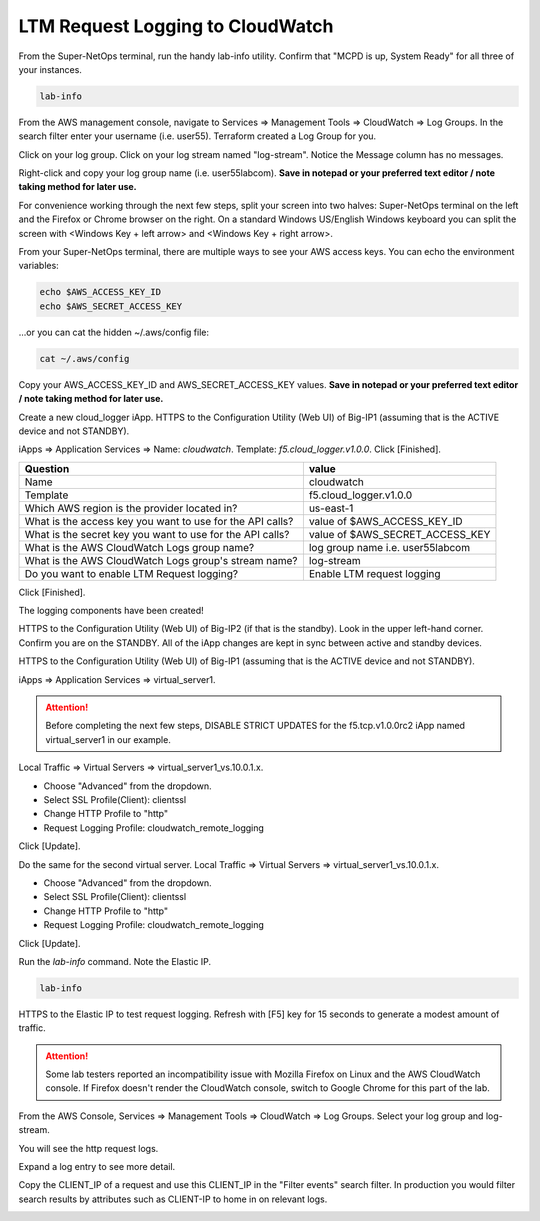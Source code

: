 LTM Request Logging to CloudWatch
=================================

From the Super-NetOps terminal, run the handy lab-info utility. Confirm that "MCPD is up, System Ready" for all three of your instances.

.. code-block:: bash

   lab-info

From the AWS management console, navigate to Services => Management Tools => CloudWatch => Log Groups. In the search filter enter your username (i.e. user55). Terraform created a Log Group for you.

.. image:: ./images/1_log-stream.png
  :scale: 50%

Click on your log group. Click on your log stream named "log-stream". Notice the Message column has no messages.

.. image:: ./images/2_log-stream.png
  :scale: 50%

Right-click and copy your log group name (i.e. user55labcom). **Save in notepad or your preferred text editor / note taking method for later use.**

.. image:: ./images/3_copy_log-stream.png
  :scale: 50%

For convenience working through the next few steps, split your screen into two halves: Super-NetOps terminal on the left and the Firefox or Chrome browser on the right. On a standard Windows US/English Windows keyboard you can split the screen with <Windows Key + left arrow> and <Windows Key + right arrow>.

From your Super-NetOps terminal, there are multiple ways to see your AWS access keys. You can echo the environment variables:

.. code-block:: bash

   echo $AWS_ACCESS_KEY_ID
   echo $AWS_SECRET_ACCESS_KEY

...or you can cat the hidden ~/.aws/config file:

.. code-block:: bash

   cat ~/.aws/config

Copy your AWS_ACCESS_KEY_ID and AWS_SECRET_ACCESS_KEY values. **Save in notepad or your preferred text editor / note taking method for later use.**

Create a new cloud_logger iApp. HTTPS to the Configuration Utility (Web UI) of Big-IP1 (assuming that is the ACTIVE device and not STANDBY).

iApps => Application Services => Name: `cloudwatch`. Template: `f5.cloud_logger.v1.0.0`. Click [Finished].

.. image:: ./images/4_create_iapp.png
  :scale: 50%

.. image:: ./images/5_create_iapp.png
  :scale: 50%

+--------------------------------------------------------------+----------------------------------+
| Question                                                     | value                            |
+==============================================================+==================================+
| Name                                                         | cloudwatch                       |
+--------------------------------------------------------------+----------------------------------+
| Template                                                     | f5.cloud_logger.v1.0.0           |
+--------------------------------------------------------------+----------------------------------+
| Which AWS region is the provider located in?                 | us-east-1                        |
+--------------------------------------------------------------+----------------------------------+
| What is the access key you want to use for the API calls?    | value of $AWS_ACCESS_KEY_ID      |
+--------------------------------------------------------------+----------------------------------+
| What is the secret key you want to use for the API calls?    | value of $AWS_SECRET_ACCESS_KEY  |
+--------------------------------------------------------------+----------------------------------+
| What is the AWS CloudWatch Logs group name?                  | log group name i.e. user55labcom |
+--------------------------------------------------------------+----------------------------------+
| What is the AWS CloudWatch Logs group's stream name?         | log-stream                       |
+--------------------------------------------------------------+----------------------------------+
| Do you want to enable LTM Request logging?                   | Enable LTM request logging       |
+--------------------------------------------------------------+----------------------------------+

.. image:: ./images/6_copy_access_keys.png
  :scale: 50%

Click [Finished].

.. image:: ./images/7_cloud_logging_iapp_finished.png
  :scale: 50%

The logging components have been created!

.. image:: ./images/7_cloud_logging_iapp_created.png
  :scale: 50%

HTTPS to the Configuration Utility (Web UI) of Big-IP2 (if that is the standby). Look in the upper left-hand corner. Confirm you are on the STANDBY. All of the iApp changes are kept in sync between active and standby devices. 

.. image:: ./images/8_standby_iapp_sync.png
  :scale: 50%

HTTPS to the Configuration Utility (Web UI) of Big-IP1 (assuming that is the ACTIVE device and not STANDBY).

iApps => Application Services => virtual_server1.

.. attention::

   Before completing the next few steps, DISABLE STRICT UPDATES for the f5.tcp.v1.0.0rc2 iApp named virtual_server1 in our example.

Local Traffic => Virtual Servers => virtual_server1_vs.10.0.1.x.

- Choose "Advanced" from the dropdown.
- Select SSL Profile(Client): clientssl
- Change HTTP Profile to "http"
- Request Logging Profile: cloudwatch_remote_logging

Click [Update].

.. image:: ./images/9_1st_virtual.png
  :scale: 50%

.. image:: ./images/10_virtual_advanced.png
  :scale: 50%

.. image:: ./images/11_request_logging_profile.png
  :scale: 50%

.. image:: ./images/12_1st_virtual_update.png
  :scale: 50%

Do the same for the second virtual server. Local Traffic => Virtual Servers => virtual_server1_vs.10.0.1.x.

- Choose "Advanced" from the dropdown.
- Select SSL Profile(Client): clientssl
- Change HTTP Profile to "http"
- Request Logging Profile: cloudwatch_remote_logging

Click [Update].

.. image:: ./images/13_2nd_virtual.png
  :scale: 50%

.. image:: ./images/14_2nd_request_logging_profile.png
  :scale: 50%

.. image:: ./images/15_2nd_virtual_update.png
  :scale: 50%

Run the `lab-info` command. Note the Elastic IP.

.. code-block:: bash

   lab-info

.. image:: ./images/16_elastic_ip_for_testing.png
  :scale: 50%

HTTPS to the Elastic IP to test request logging. Refresh with [F5] key for 15 seconds to generate a modest amount of traffic.

.. image:: ./images/17_refresh_https.png
  :scale: 50%

.. attention::

   Some lab testers reported an incompatibility issue with Mozilla Firefox on Linux and the AWS CloudWatch console. If Firefox doesn't render the CloudWatch console, switch to Google Chrome for this part of the lab.
   
From the AWS Console, Services => Management Tools => CloudWatch => Log Groups. Select your log group and log-stream.

.. image:: ./images/18_log-stream.png
  :scale: 50%

You will see the http request logs.

.. image:: ./images/18_log-stream_logs.png
  :scale: 50%

Expand a log entry to see more detail.

.. image:: ./images/19_log-stream_expand.png
  :scale: 50%

Copy the CLIENT_IP of a request and use this CLIENT_IP in the "Filter events" search filter. In production you would filter search results by attributes such as CLIENT-IP to home in on relevant logs.

.. image:: ./images/20_log-stream_filter1.png
  :scale: 50%

.. image:: ./images/21_log-stream_filter2.png
  :scale: 50%
